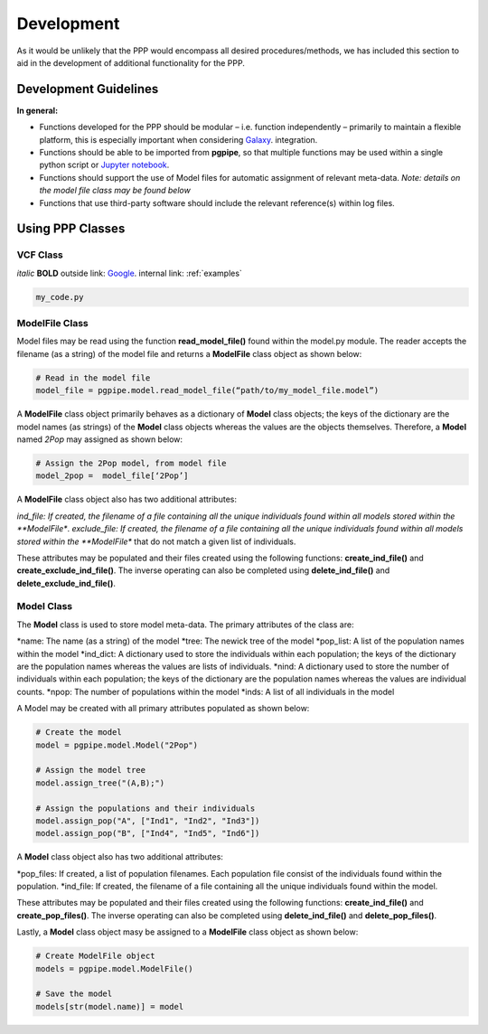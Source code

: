 ===========
Development
===========

As it would be unlikely that the PPP would encompass all desired procedures/methods, we has included this section to aid in the development of additional functionality for the PPP.

######################
Development Guidelines 
######################

**In general:**

* Functions developed for the PPP should be modular – i.e. function independently – primarily to maintain a flexible platform, this is especially important when considering `Galaxy <https://galaxyproject.org/>`_. integration.
* Functions should be able to be imported from **pgpipe**, so that multiple functions may be used within a single python script or `Jupyter notebook <https://jupyter.org/>`_.
* Functions should support the use of Model files for automatic assignment of relevant meta-data. *Note: details on the model file class may be found below*
* Functions that use third-party software should include the relevant reference(s) within log files. 

#################
Using PPP Classes
#################

*********
VCF Class
*********

*italic*
**BOLD**
outside link: `Google <https://google.com//>`_.
internal link: :ref:`examples`

.. code-block:: bash
        
   my_code.py

***************
ModelFile Class
***************
Model files may be read using the function **read_model_file()** found within the model.py module. The reader accepts the filename (as a string) of the model file and returns a **ModelFile** class object as shown below:

.. code-block:: python

   # Read in the model file
   model_file = pgpipe.model.read_model_file(“path/to/my_model_file.model”)

A **ModelFile** class object primarily behaves as a dictionary of **Model** class objects; the keys of the dictionary are the model names (as strings) of the **Model** class objects whereas the values are the objects themselves. Therefore, a **Model** named *2Pop* may assigned as shown below:

.. code-block:: python

   # Assign the 2Pop model, from model file
   model_2pop =  model_file[‘2Pop’]

A **ModelFile** class object also has two additional attributes:

*ind_file: If created, the filename of a file containing all the unique individuals found within all models stored within the **ModelFile**.
*exclude_file: If created, the filename of a file containing all the unique individuals found within all models stored within the **ModelFile** that do not match a given list of individuals.

These attributes may be populated and their files created using the following functions: **create_ind_file()** and **create_exclude_ind_file()**. The inverse operating can also be completed using **delete_ind_file()** and **delete_exclude_ind_file()**.

***********
Model Class
***********
The **Model** class is used to store model meta-data. The primary attributes of the class are:

*name: The name (as a string) of the model
*tree: The newick tree of the model
*pop_list: A list of the population names within the model
*ind_dict: A dictionary used to store the individuals within each population; the keys of the  dictionary are the population names whereas the values are lists of individuals.
*nind: A dictionary used to store the number of individuals within each population; the keys of the  dictionary are the population names whereas the values are individual counts.
*npop: The number of populations within the model
*inds: A list of all individuals in the model


A Model may be created with all primary attributes populated as shown below:

.. code-block:: python

   # Create the model
   model = pgpipe.model.Model("2Pop")
   
   # Assign the model tree
   model.assign_tree("(A,B);")

   # Assign the populations and their individuals
   model.assign_pop("A", ["Ind1", "Ind2", "Ind3"])
   model.assign_pop("B", ["Ind4", "Ind5", "Ind6"])

A **Model** class object also has two additional attributes:

*pop_files: If created, a list of population filenames. Each population file consist of the individuals found within the population.
*ind_file: If created, the filename of a file containing all the unique individuals found within the model.

These attributes may be populated and their files created using the following functions: **create_ind_file()** and **create_pop_files()**. The inverse operating can also be completed using **delete_ind_file()** and **delete_pop_files()**.

Lastly, a **Model** class object masy be assigned to a **ModelFile** class object as shown below:

.. code-block:: python

   # Create ModelFile object
   models = pgpipe.model.ModelFile()

   # Save the model
   models[str(model.name)] = model